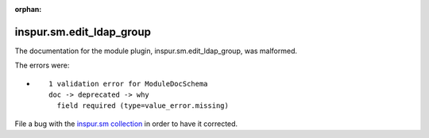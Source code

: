 .. Document meta section

:orphan:

.. Document body

.. Anchors

.. _ansible_collections.inspur.sm.edit_ldap_group_module:

.. Title

inspur.sm.edit_ldap_group
+++++++++++++++++++++++++


The documentation for the module plugin, inspur.sm.edit_ldap_group,  was malformed.

The errors were:

* ::

        1 validation error for ModuleDocSchema
        doc -> deprecated -> why
          field required (type=value_error.missing)


File a bug with the `inspur.sm collection <https://galaxy.ansible.com/inspur/sm>`_ in order to have it corrected.